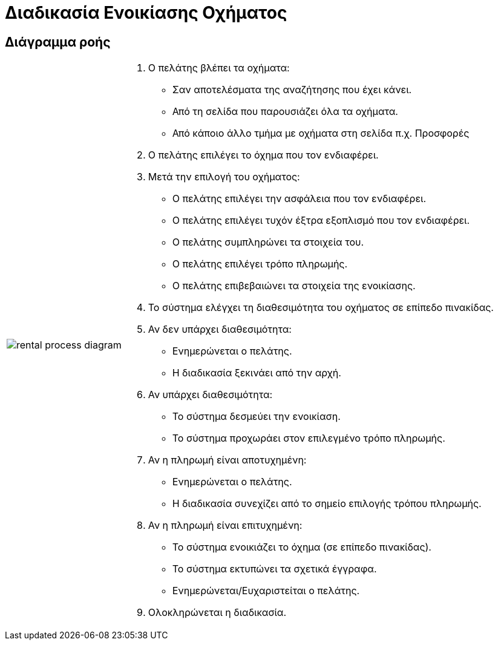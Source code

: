 = Διαδικασία Ενοικίασης Οχήματος

== Διάγραμμα ροής

[%autowidth,frame=none,grid=none]
|===
a|image::rental_process_diagram.svg[] a|
. Ο πελάτης βλέπει τα οχήματα:
** Σαν αποτελέσματα της αναζήτησης που έχει κάνει.
** Από τη σελίδα που παρουσιάζει όλα τα οχήματα.
** Από κάποιο άλλο τμήμα με οχήματα στη σελίδα π.χ. Προσφορές

. Ο πελάτης επιλέγει το όχημα που τον ενδιαφέρει.

. Μετά την επιλογή του οχήματος:
** Ο πελάτης επιλέγει την ασφάλεια που τον ενδιαφέρει.
** Ο πελάτης επιλέγει τυχόν έξτρα εξοπλισμό που τον ενδιαφέρει.
** Ο πελάτης συμπληρώνει τα στοιχεία του.
** Ο πελάτης επιλέγει τρόπο πληρωμής.
** Ο πελάτης επιβεβαιώνει τα στοιχεία της ενοικίασης.

. Το σύστημα ελέγχει τη διαθεσιμότητα του οχήματος σε επίπεδο πινακίδας.

. Αν δεν υπάρχει διαθεσιμότητα:
** Ενημερώνεται ο πελάτης.
** Η διαδικασία ξεκινάει από την αρχή.

. Αν υπάρχει διαθεσιμότητα:
** Το σύστημα δεσμεύει την ενοικίαση.
** Το σύστημα προχωράει στον επιλεγμένο τρόπο πληρωμής.

. Αν η πληρωμή είναι αποτυχημένη:
** Ενημερώνεται ο πελάτης.
** Η διαδικασία συνεχίζει από το σημείο επιλογής τρόπου πληρωμής.

. Αν η πληρωμή είναι επιτυχημένη:
** Το σύστημα ενοικιάζει το όχημα (σε επίπεδο πινακίδας).
** Το σύστημα εκτυπώνει τα σχετικά έγγραφα.
** Ενημερώνεται/Ευχαριστείται ο πελάτης.

. Ολοκληρώνεται η διαδικασία.
|===